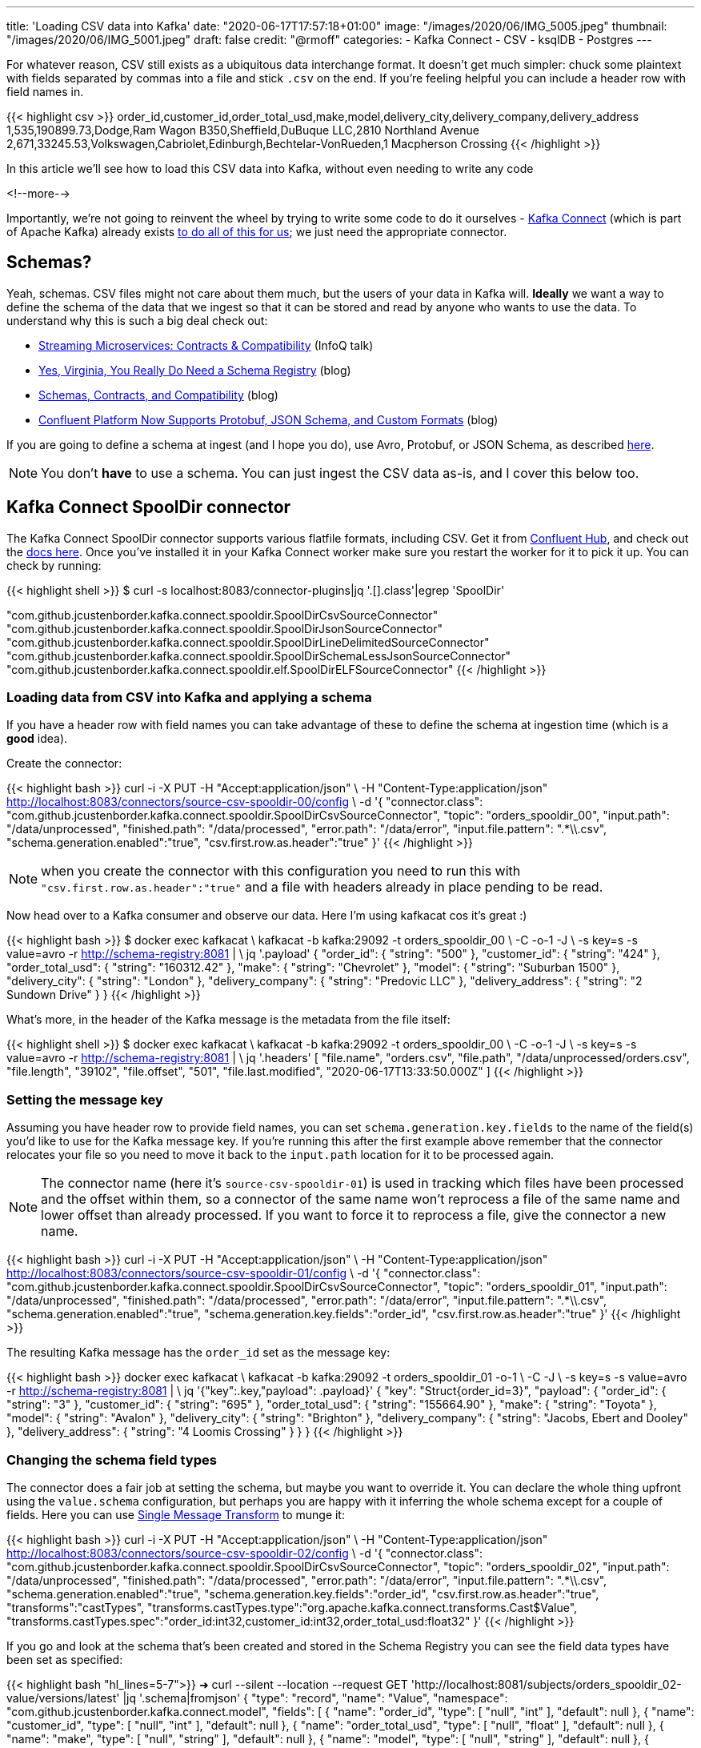 ---
title: 'Loading CSV data into Kafka'
date: "2020-06-17T17:57:18+01:00"
image: "/images/2020/06/IMG_5005.jpeg"
thumbnail: "/images/2020/06/IMG_5001.jpeg"
draft: false
credit: "@rmoff"
categories:
- Kafka Connect
- CSV
- ksqlDB
- Postgres
---

For whatever reason, CSV still exists as a ubiquitous data interchange format. It doesn't get much simpler: chuck some plaintext with fields separated by commas into a file and stick `.csv` on the end. If you're feeling helpful you can include a header row with field names in.

{{< highlight csv >}}
order_id,customer_id,order_total_usd,make,model,delivery_city,delivery_company,delivery_address
1,535,190899.73,Dodge,Ram Wagon B350,Sheffield,DuBuque LLC,2810 Northland Avenue
2,671,33245.53,Volkswagen,Cabriolet,Edinburgh,Bechtelar-VonRueden,1 Macpherson Crossing
{{< /highlight >}}


In this article we'll see how to load this CSV data into Kafka, without even needing to write any code

<!--more-->

Importantly, we're not going to reinvent the wheel by trying to write some code to do it ourselves - https://docs.confluent.io/current/connect/index.html[Kafka Connect] (which is part of Apache Kafka) already exists https://rmoff.dev/ljc-kafka-02[to do all of this for us]; we just need the appropriate connector. 


== Schemas?

Yeah, schemas. CSV files might not care about them much, but the users of your data in Kafka will. *Ideally* we want a way to define the schema of the data that we ingest so that it can be stored and read by anyone who wants to use the data. To understand why this is such a big deal check out: 

* https://www.infoq.com/presentations/contracts-streaming-microservices/[Streaming Microservices: Contracts & Compatibility] (InfoQ talk)
* https://www.confluent.io/blog/schema-registry-kafka-stream-processing-yes-virginia-you-really-need-one[Yes, Virginia, You Really Do Need a Schema Registry] (blog)
* https://www.confluent.io/blog/schemas-contracts-compatibility[Schemas, Contracts, and Compatibility] (blog)
* https://www.confluent.io/blog/confluent-platform-now-supports-protobuf-json-schema-custom-formats/[Confluent Platform Now Supports Protobuf, JSON Schema, and Custom Formats] (blog)

If you are going to define a schema at ingest (and I hope you do), use Avro, Protobuf, or JSON Schema, as described https://www.confluent.io/blog/kafka-connect-deep-dive-converters-serialization-explained[here].

NOTE: You don't *have* to use a schema. You can just ingest the CSV data as-is, and I cover this below too. 

== Kafka Connect SpoolDir connector

The Kafka Connect SpoolDir connector supports various flatfile formats, including CSV. Get it from https://www.confluent.io/hub/jcustenborder/kafka-connect-spooldir[Confluent Hub], and check out the https://docs.confluent.io/current/connect/kafka-connect-spooldir/[docs here]. Once you've installed it in your Kafka Connect worker make sure you restart the worker for it to pick it up. You can check by running: 

{{< highlight shell >}}
$ curl -s localhost:8083/connector-plugins|jq '.[].class'|egrep 'SpoolDir'

"com.github.jcustenborder.kafka.connect.spooldir.SpoolDirCsvSourceConnector"
"com.github.jcustenborder.kafka.connect.spooldir.SpoolDirJsonSourceConnector"
"com.github.jcustenborder.kafka.connect.spooldir.SpoolDirLineDelimitedSourceConnector"
"com.github.jcustenborder.kafka.connect.spooldir.SpoolDirSchemaLessJsonSourceConnector"
"com.github.jcustenborder.kafka.connect.spooldir.elf.SpoolDirELFSourceConnector"
{{< /highlight >}}


=== Loading data from CSV into Kafka and applying a schema

If you have a header row with field names you can take advantage of these to define the schema at ingestion time (which is a *good* idea). 

Create the connector: 

{{< highlight bash >}}
curl -i -X PUT -H "Accept:application/json" \
    -H  "Content-Type:application/json" http://localhost:8083/connectors/source-csv-spooldir-00/config \
    -d '{
        "connector.class": "com.github.jcustenborder.kafka.connect.spooldir.SpoolDirCsvSourceConnector",
        "topic": "orders_spooldir_00",
        "input.path": "/data/unprocessed",
        "finished.path": "/data/processed",
        "error.path": "/data/error",
        "input.file.pattern": ".*\\.csv",
        "schema.generation.enabled":"true",
        "csv.first.row.as.header":"true"
        }'
{{< /highlight >}}

NOTE: when you create the connector with this configuration you need to run this with `"csv.first.row.as.header":"true"` and a file with headers already in place pending to be read. 

Now head over to a Kafka consumer and observe our data. Here I'm using kafkacat cos it's great :)

{{< highlight bash >}}
$ docker exec kafkacat \
    kafkacat -b kafka:29092 -t orders_spooldir_00 \
             -C -o-1 -J \
             -s key=s -s value=avro -r http://schema-registry:8081 | \
             jq '.payload'
{
  "order_id": {
    "string": "500"
  },
  "customer_id": {
    "string": "424"
  },
  "order_total_usd": {
    "string": "160312.42"
  },
  "make": {
    "string": "Chevrolet"
  },
  "model": {
    "string": "Suburban 1500"
  },
  "delivery_city": {
    "string": "London"
  },
  "delivery_company": {
    "string": "Predovic LLC"
  },
  "delivery_address": {
    "string": "2 Sundown Drive"
  }
}
{{< /highlight >}}

What's more, in the header of the Kafka message is the metadata from the file itself: 

{{< highlight shell >}}
$ docker exec kafkacat \
    kafkacat -b kafka:29092 -t orders_spooldir_00 \
             -C -o-1 -J \
             -s key=s -s value=avro -r http://schema-registry:8081 | \
             jq '.headers'
[
  "file.name",
  "orders.csv",
  "file.path",
  "/data/unprocessed/orders.csv",
  "file.length",
  "39102",
  "file.offset",
  "501",
  "file.last.modified",
  "2020-06-17T13:33:50.000Z"
]
{{< /highlight >}}

=== Setting the message key

Assuming you have header row to provide field names, you can set `schema.generation.key.fields` to the name of the field(s) you'd like to use for the Kafka message key. If you're running this after the first example above remember that the connector relocates your file so you need to move it back to the `input.path` location for it to be processed again. 

NOTE: The connector name (here it's `source-csv-spooldir-01`) is used in tracking which files have been processed and the offset within them, so a connector of the same name won't reprocess a file of the same name and lower offset than already processed. If you want to force it to reprocess a file, give the connector a new name.  

{{< highlight bash >}}
curl -i -X PUT -H "Accept:application/json" \
    -H  "Content-Type:application/json" http://localhost:8083/connectors/source-csv-spooldir-01/config \
    -d '{
        "connector.class": "com.github.jcustenborder.kafka.connect.spooldir.SpoolDirCsvSourceConnector",
        "topic": "orders_spooldir_01",
        "input.path": "/data/unprocessed",
        "finished.path": "/data/processed",
        "error.path": "/data/error",
        "input.file.pattern": ".*\\.csv",
        "schema.generation.enabled":"true",
        "schema.generation.key.fields":"order_id",
        "csv.first.row.as.header":"true"
        }'
{{< /highlight >}}

The resulting Kafka message has the `order_id` set as the message key: 

{{< highlight bash >}}
docker exec kafkacat \
    kafkacat -b kafka:29092 -t orders_spooldir_01 -o-1 \
             -C -J \
             -s key=s -s value=avro -r http://schema-registry:8081 | \
             jq '{"key":.key,"payload": .payload}'
{
  "key": "Struct{order_id=3}",
  "payload": {
    "order_id": {
      "string": "3"
    },
    "customer_id": {
      "string": "695"
    },
    "order_total_usd": {
      "string": "155664.90"
    },
    "make": {
      "string": "Toyota"
    },
    "model": {
      "string": "Avalon"
    },
    "delivery_city": {
      "string": "Brighton"
    },
    "delivery_company": {
      "string": "Jacobs, Ebert and Dooley"
    },
    "delivery_address": {
      "string": "4 Loomis Crossing"
    }
  }
}
{{< /highlight >}}

=== Changing the schema field types

The connector does a fair job at setting the schema, but maybe you want to override it. You can declare the whole thing upfront using the `value.schema` configuration, but perhaps you are happy with it inferring the whole schema except for a couple of fields. Here you can use https://docs.confluent.io/current/connect/transforms/index.html[Single Message Transform] to munge it: 

{{< highlight bash >}}
curl -i -X PUT -H "Accept:application/json" \
    -H  "Content-Type:application/json" http://localhost:8083/connectors/source-csv-spooldir-02/config \
    -d '{
        "connector.class": "com.github.jcustenborder.kafka.connect.spooldir.SpoolDirCsvSourceConnector",
        "topic": "orders_spooldir_02",
        "input.path": "/data/unprocessed",
        "finished.path": "/data/processed",
        "error.path": "/data/error",
        "input.file.pattern": ".*\\.csv",
        "schema.generation.enabled":"true",
        "schema.generation.key.fields":"order_id",
        "csv.first.row.as.header":"true",
        "transforms":"castTypes",
        "transforms.castTypes.type":"org.apache.kafka.connect.transforms.Cast$Value",
        "transforms.castTypes.spec":"order_id:int32,customer_id:int32,order_total_usd:float32"
        }'
{{< /highlight >}}

If you go and look at the schema that's been created and stored in the Schema Registry you can see the field data types have been set as specified: 

{{< highlight bash "hl_lines=5-7">}}
➜ curl --silent --location --request GET 'http://localhost:8081/subjects/orders_spooldir_02-value/versions/latest' |jq '.schema|fromjson'
{
  "type": "record", "name": "Value", "namespace": "com.github.jcustenborder.kafka.connect.model",
  "fields": [
    { "name": "order_id", "type": [ "null", "int" ], "default": null },
    { "name": "customer_id", "type": [ "null", "int" ], "default": null },
    { "name": "order_total_usd", "type": [ "null", "float" ], "default": null },
    { "name": "make", "type": [ "null", "string" ], "default": null },
    { "name": "model", "type": [ "null", "string" ], "default": null },
    { "name": "delivery_city", "type": [ "null", "string" ], "default": null },
    { "name": "delivery_company", "type": [ "null", "string" ], "default": null },
    { "name": "delivery_address", "type": [ "null", "string" ], "default": null }
  ],
  "connect.name": "com.github.jcustenborder.kafka.connect.model.Value"
}
{{< /highlight >}}



=== Just gimme the plain text! 😢

All of this schemas seems like a bunch of fuss really, doesn't it? Well not really. But, if you absolutely must just have CSV in your Kafka topic then here's how. Note that we're using a https://docs.confluent.io/current/connect/kafka-connect-spooldir/connectors/line_delimited_source_connector.html[different connector class] and we're using `org.apache.kafka.connect.storage.StringConverter` to write the values. If you want to learn more about serialisers and converters https://www.confluent.io/blog/kafka-connect-deep-dive-converters-serialization-explained[see here].

{{< highlight bash >}}
curl -i -X PUT -H "Accept:application/json" \
    -H  "Content-Type:application/json" http://localhost:8083/connectors/source-csv-spooldir-03/config \
    -d '{
        "connector.class": "com.github.jcustenborder.kafka.connect.spooldir.SpoolDirLineDelimitedSourceConnector",
        "value.converter":"org.apache.kafka.connect.storage.StringConverter",
        "topic": "orders_spooldir_03",
        "input.path": "/data/unprocessed",
        "finished.path": "/data/processed",
        "error.path": "/data/error",
        "input.file.pattern": ".*\\.csv"
        }'
{{< /highlight >}}

The result? Just CSV. 

{{< highlight shell >}}
➜ docker exec kafkacat \
    kafkacat -b kafka:29092 -t orders_spooldir_03 -o-5 -C -u -q
496,456,80466.80,Volkswagen,Touareg,Leeds,Hilpert-Williamson,96 Stang Junction
497,210,57743.67,Dodge,Neon,London,Christiansen Group,7442 Algoma Hill
498,88,211171.02,Nissan,370Z,York,"King, Yundt and Skiles",3 1st Plaza
499,343,126072.73,Chevrolet,Camaro,Sheffield,"Schiller, Ankunding and Schumm",8920 Hoffman Place
500,424,160312.42,Chevrolet,Suburban 1500,London,Predovic LLC,2 Sundown Drive
{{< /highlight >}}

== Side-bar: Schemas in action

So we've read some CSV data into Kafka. That's not the end of its journey. It's going to be used for something! Let's do that. 

Here's https://ksqldb.io/quickstart.html[ksqlDB], in which we declare the orders topic we wrote to with a schema as a stream: 

{{< highlight sql >}}
ksql> CREATE STREAM ORDERS_02 WITH (KAFKA_TOPIC='orders_spooldir_02',VALUE_FORMAT='AVRO');

 Message
----------------
 Stream created
----------------
{{< /highlight >}}

Having done that—and because there's a schema that was created at ingestion time—we can see all of the fields available to us:

{{< highlight sql >}}
ksql> DESCRIBE ORDERS_02;

Name                 : ORDERS_02
 Field            | Type
-------------------------------------------
 ROWKEY           | VARCHAR(STRING)  (key)
 ORDER_ID         | INTEGER
 CUSTOMER_ID      | INTEGER
 ORDER_TOTAL_USD  | DOUBLE
 MAKE             | VARCHAR(STRING)
 MODEL            | VARCHAR(STRING)
 DELIVERY_CITY    | VARCHAR(STRING)
 DELIVERY_COMPANY | VARCHAR(STRING)
 DELIVERY_ADDRESS | VARCHAR(STRING)
-------------------------------------------
For runtime statistics and query details run: DESCRIBE EXTENDED <Stream,Table>;
ksql>
{{< /highlight >}}

and run queries against the data that's in Kafka: 

{{< highlight sql >}}
ksql> SELECT DELIVERY_CITY, COUNT(*) AS ORDER_COUNT, MAX(CAST(ORDER_TOTAL_USD AS DECIMAL(9,2))) AS BIGGEST_ORDER_USD FROM ORDERS_02 GROUP BY DELIVERY_CITY EMIT CHANGES;
+---------------+-------------+---------------------+
|DELIVERY_CITY  |ORDER_COUNT  |BIGGEST_ORDER_USD    |
+---------------+-------------+---------------------+
|Bradford       |13           |189924.47            |
|Edinburgh      |13           |199502.66            |
|Bristol        |16           |213830.34            |
|Sheffield      |74           |216233.98            |
|London         |160          |219736.06            |
{{< /highlight >}}

What about our data that we just ingested into a different topic as straight-up CSV? Because, like, schemas aren't important?

{{< highlight sql >}}
ksql> CREATE STREAM ORDERS_03 WITH (KAFKA_TOPIC='orders_spooldir_03',VALUE_FORMAT='DELIMITED');
No columns supplied.
{{< /highlight >}}

Yeah, no columns supplied. No schema, no bueno. If you want to work with the data, whether to query in SQL, stream to a data lake, or do anything else with—at some point you're going to have to declare that schema. Hence why CSV, as a schemaless-serialisation method, is a bad way to exchange data between systems. 

If you really want to use your CSV data in ksqlDB, you can, you just need to enter the schema—which is error prone and tedious. You enter it each time to use the data, every other consumer of the data enters it each time too. Declaring it once at ingest and it being available for all to use makes a lot more sense. 

== Regex and JSON

If you're using the REST API to submit configuration you might hit up against errors sending regex values within the JSON. For example, if you want to set `input.file.pattern` to `.*\.csv` and you put that in your JSON literally: 

{{< highlight bash >}}
    "input.file.pattern": ".*\.csv",
{{< /highlight >}}

You'll get this error back if you submit it as inline data with `curl`: 

{{< highlight shell >}}
com.fasterxml.jackson.core.JsonParseException: Unrecognized character escape '.' (code 46)                                                    at [Source: (org.glassfish.jersey.message.internal.ReaderInterceptorExecutor$UnCloseableInputStream); line: 7, column: 36]
{{< /highlight >}}

THe solution is to escape the escape character (the backslash): 

{{< highlight bash >}}
    "input.file.pattern": ".*\\.csv",
{{< /highlight >}}

== Streaming CSV data from Kafka to a database (or anywhere else…)

Since you've got a schema to the data, you can easily sink it to a database, such as Postgres: 

{{< highlight bash >}}
curl -X PUT http://localhost:8083/connectors/sink-postgres-orders-00/config \
    -H "Content-Type: application/json" \
    -d '{
        "connector.class": "io.confluent.connect.jdbc.JdbcSinkConnector",
        "connection.url": "jdbc:postgresql://postgres:5432/",
        "connection.user": "postgres",
        "connection.password": "postgres",
        "tasks.max": "1",
        "topics": "orders_spooldir_02",
        "auto.create": "true",
        "auto.evolve":"true",
        "pk.mode":"record_value",
        "pk.fields":"order_id",
        "insert.mode": "upsert",
        "table.name.format":"orders"
    }'
{{< /highlight >}}

NOTE: This *only* works if you have a schema in your data. See https://rmoff.dev/jdbc-sink-schemas[here] to understand why and how to work with this requirement.

{{< highlight shell >}}
postgres=# \dt
         List of relations
 Schema |  Name  | Type  |  Owner
--------+--------+-------+----------
 public | orders | table | postgres
(1 row)

postgres=# \d orders;
                    Table "public.orders"
      Column      |  Type   | Collation | Nullable | Default
------------------+---------+-----------+----------+---------
 order_id         | integer |           | not null |
 customer_id      | integer |           |          |
 order_total_usd  | real    |           |          |
 make             | text    |           |          |
 model            | text    |           |          |
 delivery_city    | text    |           |          |
 delivery_company | text    |           |          |
 delivery_address | text    |           |          |
Indexes:
    "orders_pkey" PRIMARY KEY, btree (order_id)

postgres=# SELECT * FROM orders FETCH FIRST 10 ROWS ONLY;
 order_id | customer_id | order_total_usd |    make    |     model      | delivery_city |     delivery_company     |     delivery_address
----------+-------------+-----------------+------------+----------------+---------------+--------------------------+--------------------------
        1 |         535 |       190899.73 | Dodge      | Ram Wagon B350 | Sheffield     | DuBuque LLC              | 2810 Northland Avenue
        2 |         671 |        33245.53 | Volkswagen | Cabriolet      | Edinburgh     | Bechtelar-VonRueden      | 1 Macpherson Crossing
        3 |         695 |        155664.9 | Toyota     | Avalon         | Brighton      | Jacobs, Ebert and Dooley | 4 Loomis Crossing
        4 |         366 |        149012.9 | Hyundai    | Santa Fe       | Leeds         | Kiehn Group              | 538 Burning Wood Alley
        5 |         175 |        63274.18 | Kia        | Sportage       | Leeds         | Miller-Hudson            | 6 Kennedy Court
        6 |          37 |        97790.04 | BMW        | 3 Series       | Bristol       | Price Group              | 21611 Morning Trail
        7 |         644 |        76240.84 | Mazda      | MPV            | Leeds         | Kihn and Sons            | 9 Susan Street
        8 |         973 |       216233.98 | Hyundai    | Elantra        | Sheffield     | Feeney, Howe and Koss    | 07671 Hazelcrest Terrace
        9 |         463 |        162589.1 | Chrysler   | Grand Voyager  | York          | Fay, Murazik and Schumm  | 42080 Pawling Circle
       10 |         863 |       111208.24 | Ford       | Laser          | Leeds         | Boehm, Mohr and Doyle    | 0919 International Trail
(10 rows)
{{< /highlight >}}

To learn more about writing data from Kafka to a database see https://rmoff.dev/kafka-jdbc-video[this tutorial].

{{< youtube b-3qN_tlYR4 >}}

For more tutorials on Kafka Connect see https://www.youtube.com/playlist?list=PL5T99fPsK7ppB_AbZhBhTyKHtHWZLWIJ8[🎥 this playlist].

== Try it out!

All https://github.com/confluentinc/demo-scene/tree/master/csv-to-kafka[the code for this article is on GitHub], and you just need Docker and Docker Compose to spin it up and give it a try. The commandline examples quoted below are based on the Docker environment. 

To spin it up, clone the repository, change to the correct folder, and launch the stack: 

{{< highlight shell >}}
git clone https://github.com/confluentinc/demo-scene.git
cd csv-to-kafka
docker-compose up -d
{{< /highlight >}}

Wait for Kafka Connect to launch and then off you go!

{{< highlight shell >}}
bash -c ' \
echo -e "\n\n=============\nWaiting for Kafka Connect to start listening on localhost ⏳\n=============\n"
while [ $(curl -s -o /dev/null -w %{http_code} http://localhost:8083/connectors) -ne 200 ] ; do
  echo -e "\t" $(date) " Kafka Connect listener HTTP state: " $(curl -s -o /dev/null -w %{http_code} http://localhost:8083/connectors) " (waiting for 200)"
  sleep 5
done
echo -e $(date) "\n\n--------------\n\o/ Kafka Connect is ready! Listener HTTP state: " $(curl -s -o /dev/null -w %{http_code} http://localhost:8083/connectors) "\n--------------\n"
'
{{< /highlight >}}

The examples in this article are based on the `data` folder mapped to `/data` on the Kafka Connect worker. 